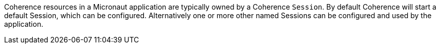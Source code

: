 Coherence resources in a Micronaut application are typically owned by a Coherence `Session`.
By default Coherence will start a default Session, which can be configured.
Alternatively one or more other named Sessions can be configured and used by the application.


